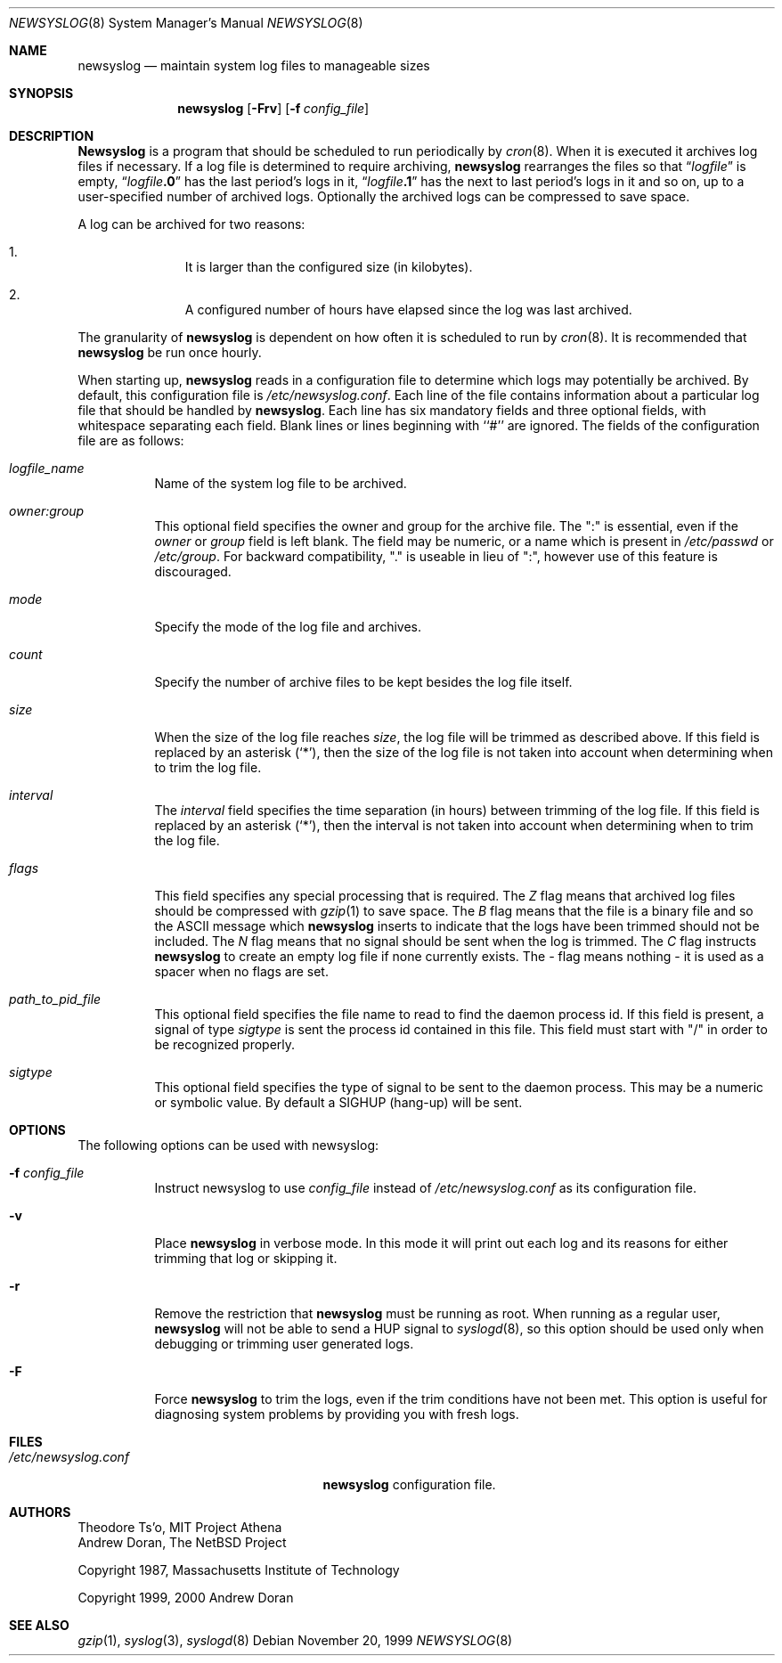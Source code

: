 .\"	$NetBSD: newsyslog.8,v 1.13 2000/07/07 10:52:41 ad Exp $
.\"
.\" Copyright (c) 1999, 2000 Andrew Doran <ad@NetBSD.org>
.\" All rights reserved.
.\"
.\" Redistribution and use in source and binary forms, with or without
.\" modification, are permitted provided that the following conditions
.\" are met:
.\" 1. Redistributions of source code must retain the above copyright
.\"    notice, this list of conditions and the following disclaimer.
.\" 2. The name of the author may not be used to endorse or promote products
.\"    derived from this software without specific prior written permission
.\"
.\" THIS SOFTWARE IS PROVIDED BY THE AUTHOR ``AS IS'' AND ANY EXPRESS OR
.\" IMPLIED WARRANTIES, INCLUDING, BUT NOT LIMITED TO, THE IMPLIED WARRANTIES
.\" OF MERCHANTABILITY AND FITNESS FOR A PARTICULAR PURPOSE ARE DISCLAIMED.
.\" IN NO EVENT SHALL THE AUTHOR BE LIABLE FOR ANY DIRECT, INDIRECT,
.\" INCIDENTAL, SPECIAL, EXEMPLARY, OR CONSEQUENTIAL DAMAGES (INCLUDING, BUT
.\" NOT LIMITED TO, PROCUREMENT OF SUBSTITUTE GOODS OR SERVICES; LOSS OF USE,
.\" DATA, OR PROFITS; OR BUSINESS INTERRUPTION) HOWEVER CAUSED AND ON ANY
.\" THEORY OF LIABILITY, WHETHER IN CONTRACT, STRICT LIABILITY, OR TORT
.\" (INCLUDING NEGLIGENCE OR OTHERWISE) ARISING IN ANY WAY OUT OF THE USE OF
.\" THIS SOFTWARE, EVEN IF ADVISED OF THE POSSIBILITY OF SUCH DAMAGE.
.\"
.\" This file contains changes from the Open Software Foundation.
.\"
.\" Copyright 1988, 1989 by the Massachusetts Institute of Technology
.\" 
.\" Permission to use, copy, modify, and distribute this software
.\" and its documentation for any purpose and without fee is
.\" hereby granted, provided that the above copyright notice
.\" appear in all copies and that both that copyright notice and
.\" this permission notice appear in supporting documentation,
.\" and that the names of M.I.T. and the M.I.T. S.I.P.B. not be
.\" used in advertising or publicity pertaining to distribution
.\" of the software without specific, written prior permission.
.\" M.I.T. and the M.I.T. S.I.P.B. make no representations about
.\" the suitability of this software for any purpose.  It is
.\" provided "as is" without express or implied warranty.
.\"
.\" from FreeBSD: newsyslog.8,v 1.14.2.1 1999/02/25 18:38:33 wollman Exp
.\"
.Dd November 20, 1999
.Dt NEWSYSLOG 8
.Os
.Sh NAME
.Nm newsyslog
.Nd maintain system log files to manageable sizes
.Sh SYNOPSIS
.Nm newsyslog
.Op Fl Frv
.Op Fl f Ar config_file
.Sh DESCRIPTION
.Nm Newsyslog
is a program that should be scheduled to run periodically by
.Xr cron 8 .
When it is executed it archives log files if necessary.  If a log file
is determined to require archiving, 
.Nm
rearranges the files so that
.Dq Va logfile
is empty,
.Dq Va logfile Ns Li \&.0
has
the last period's logs in it,
.Dq Va logfile Ns Li \&.1
has the next to last
period's logs in it and so on, up to a user-specified number of
archived logs.  Optionally the archived logs can be compressed to save
space.  
.Pp
A log can be archived for two reasons:
.Bl -enum -offset indent
.It
It is larger than the configured size (in kilobytes).
.It
A configured number of hours have elapsed since the log was last
archived.
.El
.Pp
The granularity of
.Nm
is dependent on how often it is scheduled to run by
.Xr cron 8 .
It is recommended that
.Nm
be run once hourly.
.Pp
When starting up, 
.Nm
reads in a configuration file to determine which logs may potentially
be archived.
By default, this configuration file is 
.Pa /etc/newsyslog.conf .
Each line of the file contains information about a particular log file
that should be handled by
.Nm newsyslog .
Each line has six mandatory fields and three optional fields, with
whitespace separating each field.  Blank lines or lines beginning with
``#'' are ignored.  The fields of the configuration file are as
follows: 
.Pp
.Bl -tag -width indent
.It Ar logfile_name
Name of the system log file to be archived.
.It Ar owner:group
This optional field specifies the owner and group for the archive file.
The ":" is essential, even if the
.Ar owner
or
.Ar group
field is left blank.  The field may be numeric, or a name which is 
present in
.Pa /etc/passwd
or
.Pa /etc/group .
For backward compatibility, "." is useable in lieu of ":", however use of
this feature is discouraged.
.It Ar mode 
Specify the mode of the log file and archives.
.It Ar count
Specify the number of archive files to be kept
besides the log file itself.
.It Ar size
When the size of the log file reaches
.Ar size ,
the log file will be trimmed as described above.  If this field
is replaced by an asterisk
.Pq Ql \&* ,
then the size of the log file is not taken into account
when determining when to trim the log file.
.It Ar interval
The
.Ar interval
field specifies the time separation (in hours) between trimming of the 
log file.  If this field
is replaced by an asterisk
.Pq Ql \&* ,
then the interval is not taken into account
when determining when to trim the log file.
.It Ar flags
This field specifies any special processing that is required.  The
.Ar Z
flag means that archived log files should be compressed with
.Xr gzip 1
to save space.
The
.Ar B
flag means that the file is a binary file and so the
.Tn ASCII
message which
.Nm
inserts to indicate that the logs have been trimmed should not be included.
The
.Ar N
flag means that no signal should be sent when the log is trimmed.  The
.Ar C
flag instructs
.Nm
to create an empty log file if none currently exists.  The
.Ar -
flag means nothing - it is used as a spacer when no flags are set.
.It Ar path_to_pid_file
This optional field specifies
the file name to read to find the daemon process id.  If this
field is present, a signal of type
.Ar sigtype
is sent the process id contained in this
file.  This field must start with "/" in order to be recognized
properly.
.It Ar sigtype
This optional field specifies the type of signal to be sent to the daemon 
process.  This may be a numeric or symbolic value.  By default
a SIGHUP (hang-up) will be sent.
.El
.Sh OPTIONS
The following options can be used with newsyslog:
.Bl -tag -width indent
.It Fl f Ar config_file
Instruct newsyslog to use 
.Ar config_file
instead of
.Pa /etc/newsyslog.conf
as its configuration file.
.It Fl v
Place 
.Nm
in verbose mode.  In this mode it will print out each log and its
reasons for either trimming that log or skipping it.
.It Fl r
Remove the restriction that
.Nm
must be running as root.  When running as a regular user,
.Nm
will not be able to send a HUP signal to
.Xr syslogd 8 ,
so this option should be used only when debugging or trimming user generated
logs.
.It Fl F
Force
.Nm
to trim the logs, even if the trim conditions have not been met.  This
option is useful for diagnosing system problems by providing you with
fresh logs.
.El
.Sh FILES
.Bl -tag -width /etc/newsyslog.confxxxx -compact
.It Pa /etc/newsyslog.conf
.Nm
configuration file.
.El
.Sh AUTHORS
.An Theodore Ts'o ,
MIT Project Athena
.An Andrew Doran ,
The NetBSD Project
.Pp
Copyright 1987, Massachusetts Institute of Technology
.Pp
Copyright 1999, 2000 Andrew Doran
.Sh SEE ALSO
.Xr gzip 1 ,
.Xr syslog 3 ,
.Xr syslogd 8
